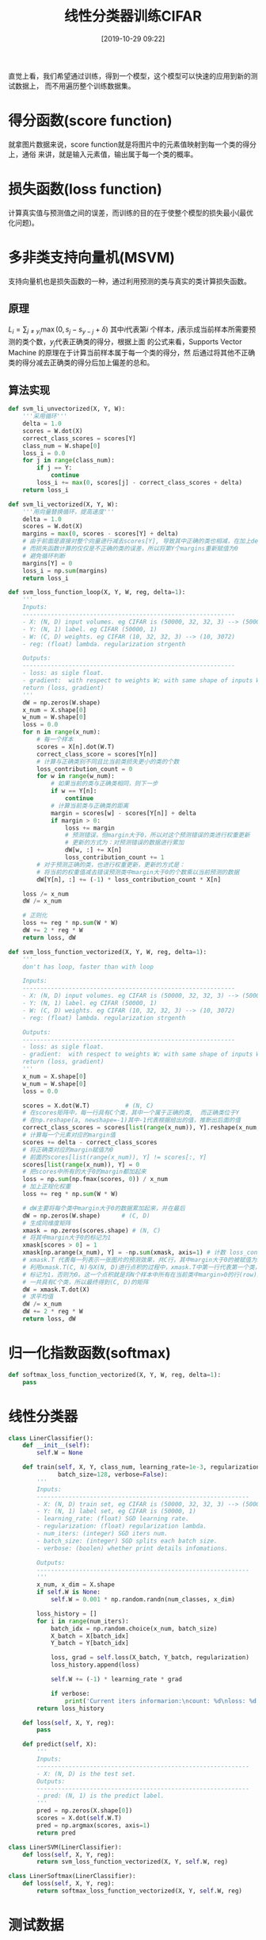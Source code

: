 #+title: 线性分类器训练CIFAR
#+date: [2019-10-29 09:22]

直觉上看，我们希望通过训练，得到一个模型，这个模型可以快速的应用到新的测试数据上，
而不用遍历整个训练数据集。

* 得分函数(score function)
就拿图片数据来说，score function就是将图片中的元素值映射到每一个类的得分上，通俗
来讲，就是输入元素值，输出属于每一个类的概率。
* 损失函数(loss function)
计算真实值与预测值之间的误差，而训练的目的在于使整个模型的损失最小(最优化问题)。
* 多非类支持向量机(MSVM)
支持向量机也是损失函数的一种，通过利用预测的类与真实的类计算损失函数。
** 原理
\(L_i = \sum_{j \neq y_i} \max(0, s_j - s_{y-j} + \delta)\) 其中\(i\)代表第\(i\)
个样本，\(j\)表示成当前样本所需要预测的类个数，\(y_j\)代表正确类的得分，根据上面
的公式来看，Supports Vector Machine 的原理在于计算当前样本属于每一个类的得分，然
后通过将其他不正确类的得分减去正确类的得分后加上偏差的总和。
** 算法实现
#+BEGIN_SRC jupyter-python :session py :results output silent :exports both
  def svm_li_unvectorized(X, Y, W):
      '''采用循环'''
      delta = 1.0
      scores = W.dot(X)
      correct_class_scores = scores[Y]
      class_num = W.shape[0]
      loss_i = 0.0
      for j in range(class_num):
          if j == Y:
              continue
          loss_i += max(0, scores[j] - correct_class_scores + delta)
      return loss_i

  def svm_li_vectorized(X, Y, W):
      '''用向量替换循环，提高速度'''
      delta = 1.0
      scores = W.dot(X)
      margins = max(0, scores - scores[Y] + delta)
      # 由于前面是直接对整个向量进行减去scores[Y], 导致其中正确的类也相减，在加上delta
      # 而损失函数计算的仅仅是不正确的类的误差，所以将第Y个margins重新赋值为0
      # 避免循环判断
      margins[Y] = 0
      loss_i = np.sum(margins)
      return loss_i

  def svm_loss_function_loop(X, Y, W, reg, delta=1):
      '''
      Inputs:
      ------------------------------------------------------------
      - X: (N, D) input volumes. eg CIFAR is (50000, 32, 32, 3) --> (50000, 3072)
      - Y: (N, 1) label. eg CIFAR (50000, 1)
      - W: (C, D) weights. eg CIFAR (10, 32, 32, 3) --> (10, 3072)
      - reg: (float) lambda. regularization strgenth

      Outputs:
      ------------------------------------------------------------
      - loss: as sigle float.
      - gradient:  with respect to weights W; with same shape of inputs W
      return (loss, gradient)
      '''
      dW = np.zeros(W.shape)
      x_num = X.shape[0]
      w_num = W.shape[0]
      loss = 0.0
      for n in range(x_num):
          # 每一个样本
          scores = X[n].dot(W.T)
          correct_class_score = scores[Y[n]]
          # 计算与正确类别不同且比当前类损失更小的类的个数
          loss_contribution_count = 0
          for w in range(w_num):
              # 如果当前的类与正确类相同，则下一步
              if w == Y[n]:
                  continue
              # 计算当前类与正确类的距离
              margin = scores[w] - scores[Y[n]] + delta
              if margin > 0:
                  loss += margin
                  # 预测错误，但margin大于0，所以对这个预测错误的类进行权重更新
                  # 更新的方式为：对预测错误的数据进行累加
                  dW[w, :] += X[n]
                  loss_contribution_count += 1
          # 对于预测正确的类，也进行权重更新，更新的方式是：
          # 将当前的权重值减去错误预测类中margin大于0的个数乘以当前预测的数据
          dW[Y[n], :] += (-1) * loss_contribution_count * X[n]

      loss /= x_num
      dW /= x_num

      # 正则化
      loss += reg * np.sum(W * W)
      dW += 2 * reg * W
      return loss, dW

  def svm_loss_function_vectorized(X, Y, W, reg, delta=1):
      '''
      don't has loop, faster than with loop

      Inputs:
      ------------------------------------------------------------
      - X: (N, D) input volumes. eg CIFAR is (50000, 32, 32, 3) --> (50000, 3072)
      - Y: (N, 1) label. eg CIFAR (50000, 1)
      - W: (C, D) weights. eg CIFAR (10, 32, 32, 3) --> (10, 3072)
      - reg: (float) lambda. regularization strgenth

      Outputs:
      ------------------------------------------------------------
      - loss: as sigle float.
      - gradient:  with respect to weights W; with same shape of inputs W
      return (loss, gradient)
      '''
      x_num = X.shape[0]
      w_num = W.shape[0]
      loss = 0.0

      scores = X.dot(W.T)          # (N, C)
      # 在scores矩阵中，每一行具有C个类，其中一个属于正确的类,  而正确类位于Y
      # 在np.reshape(a, newshape=-1)其中-1代表根据给出的值，推断出后面的值
      correct_class_scores = scores[list(range(x_num)), Y].reshape(x_num, -1) # (N, 1)
      # 计算每一个元素对应的margin值
      scores += delta - correct_class_scores
      # 将正确类对应的margin赋值为0
      # 前面的scores[list(range(x_num)), Y] != scores[:, Y]
      scores[list(range(x_num)), Y] = 0
      # 把scores中所有的大于0的margin都加起来
      loss = np.sum(np.fmax(scores, 0)) / x_num
      # 加上正规化权重
      loss += reg * np.sum(W * W)

      # dW主要将每个类中margin大于0的数据累加起来，并在最后
      dW = np.zeros(W.shape)      # (C, D)
      # 生成同维度矩阵
      xmask = np.zeros(scores.shape) # (N, C)
      # 将其中margin大于0的标记为1
      xmask[scores > 0] = 1
      xmask[np.arange(x_num), Y] = -np.sum(xmask, axis=1) # 计数 loss_contribution_count
      # xmask.T 代表每一列表示一张图片的预测效果，共C行，其中margin大于0的被赋值为1
      # 利用xmask.T(C, N)与X(N, D)进行点积的过程中，xmask.T中第一行代表第一个类，其中margin>0被
      # 标记为1，否则为0。这一个点积就是将N个样本中所有在当前类中margin>0的行(row)累加到一行。由于
      # 一共具有C个类，所以最终得到(C, D)的矩阵
      dW = xmask.T.dot(X)
      # 求平均值
      dW /= x_num
      dW += 2 * reg * W
      return loss, dW
#+END_SRC
* 归一化指数函数(softmax)
#+BEGIN_SRC jupyter-python :session py :results output silent :exports both
  def softmax_loss_function_vectorized(X, Y, W, reg, delta=1):
      pass
#+END_SRC
* 线性分类器
#+BEGIN_SRC jupyter-python :session py :results output silent :exports both
  class LinerClassifier():
      def __init__(self):
          self.W = None

      def train(self, X, Y, class_num, learning_rate=1e-3, regularization=1e-5, num_iters=100,
                batch_size=128, verbose=False):
          '''
          Inputs:
          ------------------------------------------------------------
          - X: (N, D) train set, eg CIFAR is (50000, 32, 32, 3) --> (50000, 3072)
          - Y: (N, 1) label set, eg CIFAR is (50000, 1)
          - learning_rate: (float) SGD learning rate.
          - regularization: (float) regularization lambda.
          - num_iters: (integer) SGD iters num.
          - batch_size: (integer) SGD splits each batch size.
          - verbose: (boolen) whether print details infomations.

          Outputs:
          ------------------------------------------------------------
          '''
          x_num, x_dim = X.shape
          if self.W is None:
              self.W = 0.001 * np.random.randn(num_classes, x_dim)

          loss_history = []
          for i in range(num_iters):
              batch_idx = np.random.choice(x_num, batch_size)
              X_batch = X[batch_idx]
              Y_batch = Y[batch_idx]

              loss, grad = self.loss(X_batch, Y_batch, regularization)
              loss_history.append(loss)

              self.W += (-1) * learning_rate * grad

              if verbose:
                  print('Current iters informarion:\ncount: %d\nloss: %d' %(i, loss))
          return loss_history

      def loss(self, X, Y, reg):
          pass

      def predict(self, X):
          '''
          Inputs:
          ------------------------------------------------------------
          - X: (N, D) is the test set.
          Outputs:
          ------------------------------------------------------------
          - pred: (N, 1) is the predict label.
          '''
          pred = np.zeros(X.shape[0])
          scores = X.dot(self.W.T)
          pred = np.argmax(scores, axis=1)
          return pred

  class LinerSVM(LinerClassifier):
      def loss(self, X, Y, reg):
          return svm_loss_function_vectorized(X, Y, self.W, reg)

  class LinerSoftmax(LinerClassifier):
      def loss(self, X, Y, reg):
          return softmax_loss_function_vectorized(X, Y, self.W, reg)
#+END_SRC

* 测试数据
#+BEGIN_SRC jupyter-python :session py :results output :exports both
  # 将数据添加一组偏差
  X_train2d_dev = np.hstack([X_train2d, np.ones((X_train2d.shape[0], 1))])
  X_test2d_dev = np.hstack([X_test2d, np.ones((X_test2d.shape[0], 1))])
  W = np.random.randn(10, X_train2d_dev.shape[1]) * 0.0001

  svm = LinerSVM()
  # train return loss_history
  loss_hist = svm.train(X_train2d_dev, Y_train, class_num=10, learning_rate=1e-7, regularization=2.5e4,
                        num_iters=500, verbose=False)
  ypred = svm.predict(X_test2d_dev)
  svm_acc = np.mean(ypred == Y_test)
  print("svm accurary: %.2f" %(svm_acc))
#+END_SRC

#+RESULTS:
: svm accurary: 0.19


* 损失函数可视化
#+BEGIN_SRC jupyter-python :session py :results output graphic :file ./images/cifar-on-linear-classficier-918772.png :exports both
  plt.plot(loss_hist)
  plt.title('Loss function')
  plt.ylabel('Loss value')
  plt.xlabel('iters num')
  plt.show()
#+END_SRC

#+RESULTS:
[[file:./images/cifar-on-linear-classficier-918772.png]]
